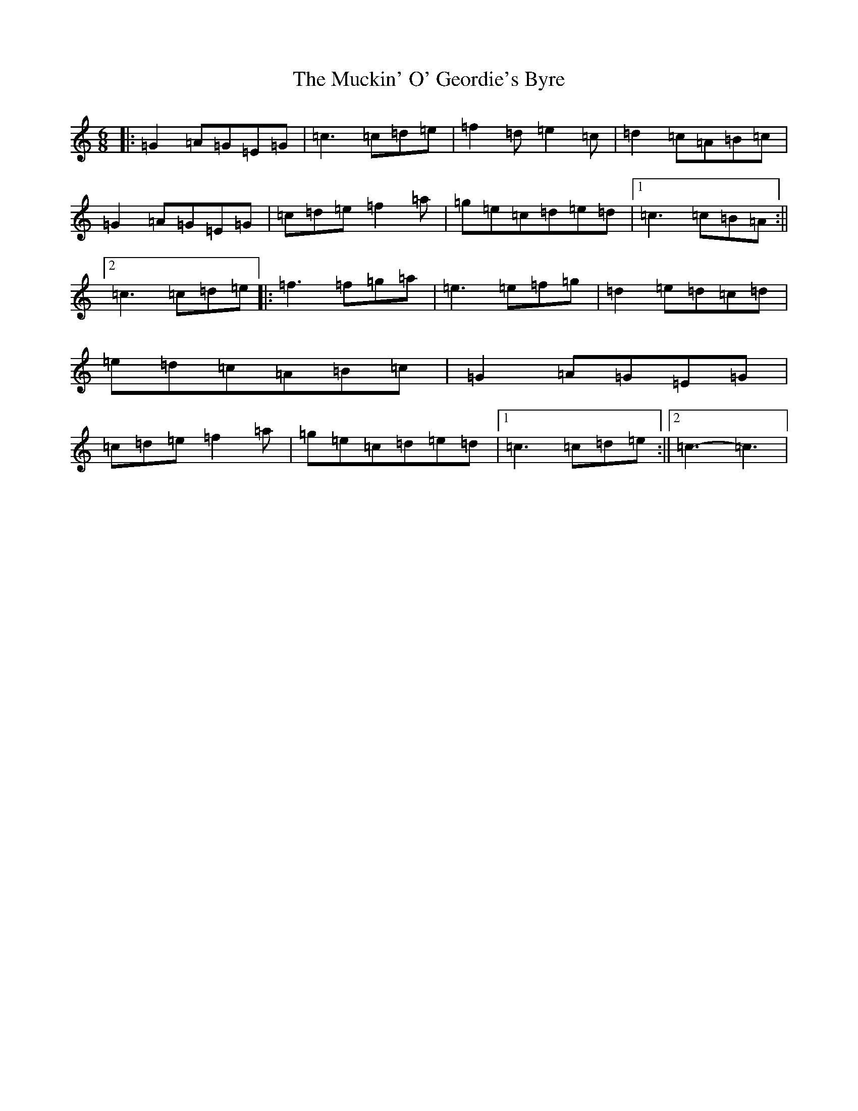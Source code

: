 X: 14940
T: Muckin' O' Geordie's Byre, The
S: https://thesession.org/tunes/1110#setting14360
Z: D Major
R: jig
M: 6/8
L: 1/8
K: C Major
|:=G2=A=G=E=G|=c3=c=d=e|=f2=d=e2=c|=d2=c=A=B=c|=G2=A=G=E=G|=c=d=e=f2=a|=g=e=c=d=e=d|1=c3=c=B=A:||2=c3=c=d=e|:=f3=f=g=a|=e3=e=f=g|=d2=e=d=c=d|=e=d=c=A=B=c|=G2=A=G=E=G|=c=d=e=f2=a|=g=e=c=d=e=d|1=c3=c=d=e:||2=c3-=c3|